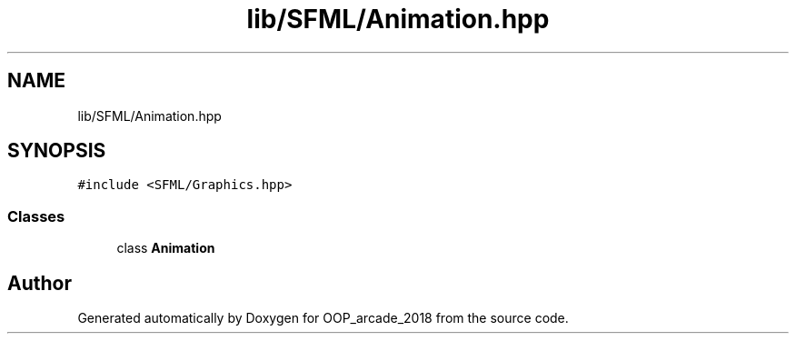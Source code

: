 .TH "lib/SFML/Animation.hpp" 3 "Sun Mar 31 2019" "Version 1.0" "OOP_arcade_2018" \" -*- nroff -*-
.ad l
.nh
.SH NAME
lib/SFML/Animation.hpp
.SH SYNOPSIS
.br
.PP
\fC#include <SFML/Graphics\&.hpp>\fP
.br

.SS "Classes"

.in +1c
.ti -1c
.RI "class \fBAnimation\fP"
.br
.in -1c
.SH "Author"
.PP 
Generated automatically by Doxygen for OOP_arcade_2018 from the source code\&.
